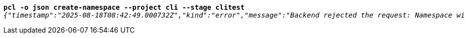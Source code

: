 [listing,subs="+macros,+quotes"]
----
*pcl -o json create-namespace --project cli --stage clitest*
_{"timestamp":"2025-08-18T08:42:49.000732Z","kind":"error","message":"Backend rejected the request: Namespace with this project / stage combination already exists (diagnostic id +++https:+++//api.payara.cloud/error-instance/megva9ww)"}_

----
